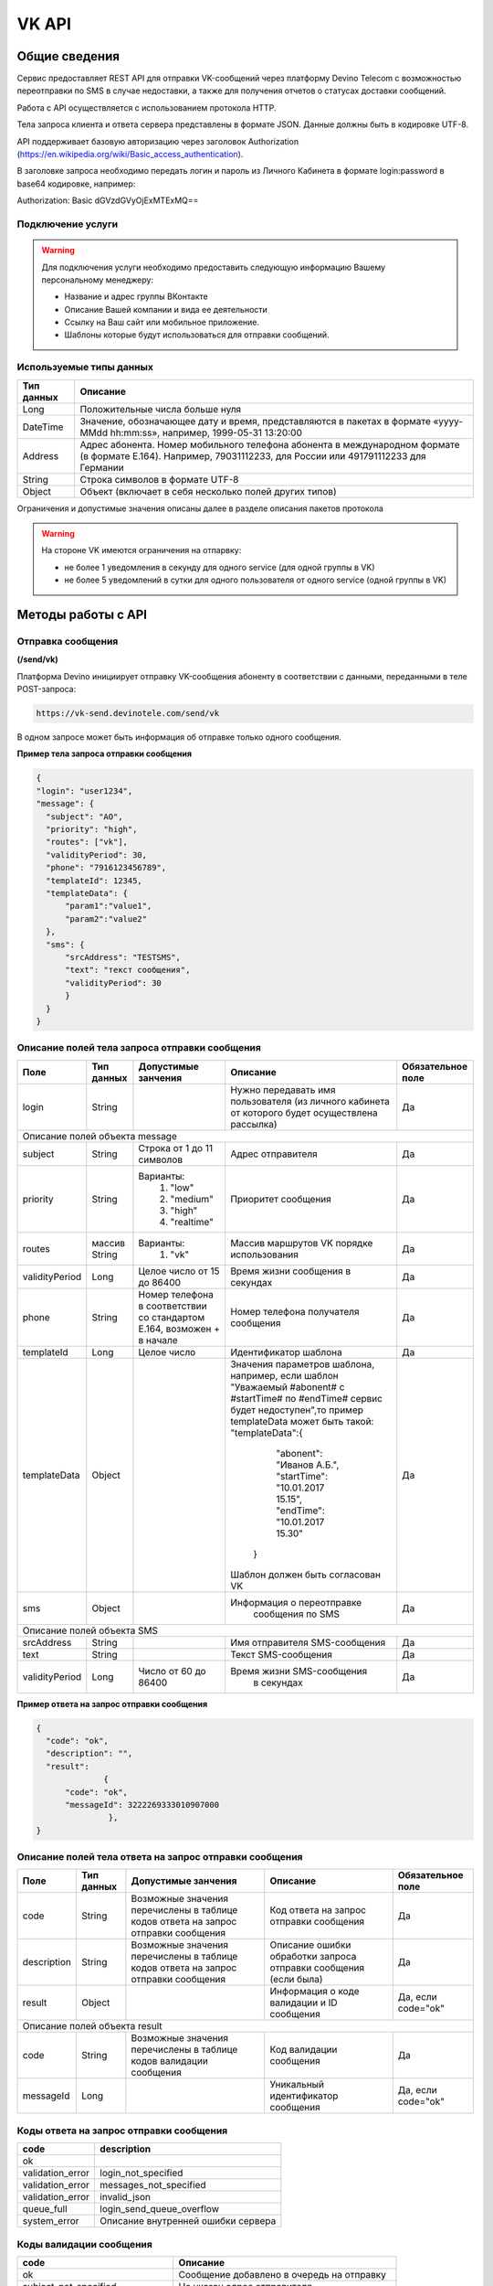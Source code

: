 VK API
======

Общие сведения
~~~~~~~~~~~~~~

Сервис предоставляет REST API для отправки VK-сообщений через платформу 
Devino Telecom с возможностью переотправки по SMS в случае недоcтавки, а также для получения отчетов о статусах доставки сообщений.

Работа с API осуществляется с использованием протокола HTTP.

Тела запроса клиента и ответа сервера представлены в формате JSON. Данные должны быть в кодировке UTF-8.

API поддерживает базовую авторизацию через заголовок Authorization (https://en.wikipedia.org/wiki/Basic_access_authentication).


В заголовке запроса необходимо передать логин и пароль из Личного Кабинета в формате login:password в base64 кодировке, например:

Authorization: Basic dGVzdGVyOjExMTExMQ==

Подключение услуги
------------------

.. warning:: Для подключения услуги необходимо предоставить следующую информацию Вашему персональному менеджеру:

 * Название и адрес группы ВКонтакте
 * Описание Вашей компании и вида ее деятельности
 * Ссылку на Ваш сайт или мобильное приложение.
 * Шаблоны которые будут использоваться для отправки сообщений.
	
Используемые типы данных
------------------------

+------------+---------------------------------------------------------------------------------------------------+
| Тип данных |    Описание                									 |
+============+===================================================================================================+
|   Long     |  Положительные числа больше нуля									 |
+------------+---------------------------------------------------------------------------------------------------+
|   DateTime |  Значение, обозначающее дату и время, представляются в пакетах в формате «yyyy-MMdd hh:mm:ss»,	 |
|	     |	например, 1999-05-31 13:20:00  									 |
+------------+---------------------------------------------------------------------------------------------------+
|   Address  |  Адрес абонента. Номер мобильного телефона абонента в международном формате (в формате E.164).	 |
|	     |	Например, 79031112233, для России или 491791112233 для Германии					 |
+------------+---------------------------------------------------------------------------------------------------+
|   String   | Строка символов в формате UTF-8									 |
+------------+---------------------------------------------------------------------------------------------------+
|   Object   | Объект (включает в себя несколько полей других типов)						 |
+------------+---------------------------------------------------------------------------------------------------+

Ограничения и допустимые значения описаны далее в разделе описания пакетов протокола

.. warning:: На стороне VK имеются ограничения на отпарвку:

 * не более 1 уведомления в секунду для одного service (для одной группы в VK)
 * не более 5 уведомлений в сутки для одного пользователя от одного service (одной группы в VK)


Методы работы с API
~~~~~~~~~~~~~~~~~~~

Отправка сообщения
------------------
**(/send/vk)**


Платформа Devino инициирует отправку VK-сообщения абоненту в соответствии с данными, переданными в теле POST-запроса:

.. code-block:: python

  https://vk-send.devinotele.com/send/vk

В одном запросе может быть информация об отправке только одного сообщения.


**Пример тела запроса отправки сообщения**

.. code-block:: python
	
  {
  "login": "user1234",
  "message": {
    "subject": "АО",
    "priority": "high",
    "routes": ["vk"],
    "validityPeriod": 30,
    "phone": "7916123456789",
    "templateId": 12345,
    "templateData": {
        "param1":"value1",
        "param2":"value2"
    },
    "sms": {
        "srcAddress": "TESTSMS",
        "text": "текст сообщения",
        "validityPeriod": 30
    	}
    }
  }


Описание полей тела запроса отправки сообщения
----------------------------------------------

+-----------------+------------+---------------------------+------------------------------------+-----------------------+
|      Поле       | Тип данных | Допустимые занчения 	   | Описание 	    	            	| Обязательное поле     |
+=================+============+===========================+====================================+=======================+
|		  |	       |    			   | Нужно передавать имя           	|			|
|		  |	       |   			   | пользователя (из личного       	| 		Да	|
|	login	  |   String   |			   | кабинета от которого будет     	|			|
|		  |	       |   			   | осуществлена рассылка)         	|			|
+-----------------+------------+---------------------------+------------------------------------+-----------------------+
|                                   Описание полей объекта message 						        |
+-----------------+------------+---------------------------+------------------------------------+-----------------------+
|  subject     	  | String     | Строка от 1 до 11 символов| Адрес отправителя    	    	|		Да	|
+-----------------+------------+---------------------------+------------------------------------+-----------------------+
|  		  | 	       |    Варианты:		   |			 	    	|      	     	        |
|		  |	       |	1) "low"	   |			 	    	|			|
|  priority 	  |  String    |	2) "medium"	   | Приоритет сообщения  	    	| 		Да	|
|		  |	       |	3) "high"	   |			  	    	|			|
|		  |	       |	4) "realtime" 	   |  			  	    	| 			|
+-----------------+------------+---------------------------+------------------------------------+-----------------------+
|  routes     	  | массив     |    Варианты:		   | Массив маршрутов VK порядке    	|			|
|		  | String     |    	1) "vk" 	   | использования  		    	|		Да	|	
+-----------------+------------+---------------------------+------------------------------------+-----------------------+
|  validityPeriod | Long       | Целое число от 15 до 86400| Время жизни сообщения 	    	|			|
|		  |	       |			   | в секундах 	   	    	| 		Да	|
+-----------------+------------+---------------------------+------------------------------------+-----------------------+
|  phone     	  | String     | Номер телефона в 	   | Номер телефона получателя	    	|			|		
|		  |	       | соответствии со стандартом| сообщения   		    	|		Да	|
|		  |	       | E.164, возможен + в начале| 			    	    	| 			|
+-----------------+------------+---------------------------+------------------------------------+-----------------------+
|  templateId     | Long       | Целое число 		   | Идентификатор шаблона   	    	| 		Да	|
+-----------------+------------+---------------------------+------------------------------------+-----------------------+
|  templateData   | Object     | 		           | Значения параметров шаблона, 	|			|
|		  |	       |			   | например, если шаблон   	        |			|
|		  |	       |			   | "Уважаемый #abonent# с #startTime# |			|
|		  |	       |			   | по #endTime# сервис будет          |			|
|		  |	       |			   | недоступен",то пример templateData |		Да	|
|		  |	       |			   | может быть такой:                  |			|
|		  |	       |			   | "templateData":{			|			|
|    		  |	       |			   |	"abonent": "Иванов А.Б.",	|			|
|    		  |            |			   |	"startTime": "10.01.2017 15.15",|			|
|   		  |	       |			   |    "endTime": "10.01.2017 15.30"   |			|
|		  |	       |			   |  }				        |			|
|		  |	       |			   | Шаблон должен быть согласован VK   |			|
+-----------------+------------+---------------------------+------------------------------------+-----------------------+
|  sms     	  | Object     |     			   | Информация о переотправке 	    	|			|
|		  |	       |			   |  сообщения по SMS		    	|		Да	|
+-----------------+------------+---------------------------+------------------------------------+-----------------------+
|					Описание полей объекта SMS 					 	        |
+-----------------+------------+---------------------------+------------------------------------+-----------------------+
| srcAddress      | String     |     			   | Имя отправителя SMS-сообщения  	|		Да	|
+-----------------+------------+---------------------------+------------------------------------+-----------------------+
| text     	  | String     |    			   | Текст SMS-сообщения    	    	| 		Да 	|
+-----------------+------------+---------------------------+------------------------------------+-----------------------+
| validityPeriod  | Long       | Число от 60 до  86400	   | Время жизни SMS-сообщения	    	|			|
|	          |	       |			   |  в секундах         	    	|		Да	|
+-----------------+------------+---------------------------+------------------------------------+-----------------------+


**Пример ответа на запрос отправки сообщения**

.. code-block:: python

  {
    "code": "ok",
    "description": "",
    "result": 
		{
        "code": "ok",
        "messageId": 3222269333010907000
   		 },
  }

Описание полей тела ответа на запрос отправки сообщения
-------------------------------------------------------

+-----------------+------------+---------------------------+------------------------+-----------------------+
|      Поле       | Тип данных | Допустимые занчения 	   | Описание 		    | Обязательное поле     |
+=================+============+===========================+========================+=======================+
|  		  | 	       | Возможные значения	   |			    |		    	    |
|		  |	       | перечислены в таблице     | Код ответа на запрос   |			    |
|	 code	  |   String   | кодов ответа на запрос    | отправки сообщения     | 		Да	    |
|		  |	       | отправки сообщения	   |			    |			    |
+-----------------+------------+---------------------------+------------------------+-----------------------+
|  		  | 	       | Возможные значения	   | Описание ошибки	    |        	            |
|		  |	       | перечислены в таблице	   | обработки запроса 	    |			    |
|   description	  |   String   | кодов ответа на запрос    | отправки сообщения     | 		Да	    |
|		  |	       | отправки сообщения	   | (если была)	    |			    |
+-----------------+------------+---------------------------+------------------------+-----------------------+
|  result         | Object     |    			   | Информация о коде	    |  Да, если code="ok"   |		  
|	          |	       | 			   | валидации и  	    |	 	    	    |
|		  |	       |			   | ID сообщения	    |		    	    |
+-----------------+------------+---------------------------+------------------------+-----------------------+
|                                           Описание полей объекта result 				    |
+-----------------+------------+---------------------------+------------------------+-----------------------+
|  		  | 	       | Возможные значения	   |			    |      	            |
|		  |	       | перечислены в таблице     | Код валидации  	    |			    |
|   code	  | String     | кодов  валидации  	   | сообщения    	    | 		Да	    |
|		  |	       | сообщения		   |			    |			    |
+-----------------+------------+---------------------------+------------------------+-----------------------+
| messageId       | Long       |    			   | Уникальный 	    |	Да, если code="ok"  |
|		  |	       |			   | идентификатор сообщения| 		    	    |
+-----------------+------------+---------------------------+------------------------+-----------------------+

Коды ответа на запрос отправки сообщения
----------------------------------------

+-------------------+-------------------------------------+
| code		    |    description                	  |
+===================+=====================================+
|  ok               |  					  |
+-------------------+-------------------------------------+
|  validation_error |  login_not_specified		  |
+-------------------+-------------------------------------+
|  validation_error |  messages_not_specified		  |
+-------------------+-------------------------------------+
|  validation_error | invalid_json			  |
+-------------------+-------------------------------------+
|  queue_full       | login_send_queue_overflow		  |
+-------------------+-------------------------------------+
|  system_error     | Описание внутренней ошибки сервера  |
+-------------------+-------------------------------------+

Коды валидации сообщения
------------------------

+------------------------------------+---------------------------------------------+
| code			             |    Описание         		      	   |
+====================================+=============================================+
| ok                                 | Сообщение добавлено в очередь на отправку   |
+------------------------------------+---------------------------------------------+
| subject_not_specified              |  Не указан адрес отправителя		   |
+------------------------------------+---------------------------------------------+
| subject_invalid                    |  Недопустимый адрес отправителя		   |
+------------------------------------+---------------------------------------------+
| priority_not_specified             | Не указан приоритет сообщения		   |
+------------------------------------+---------------------------------------------+
| priority_invalid                   | Недопустимый приоритет сообщения		   |
+------------------------------------+---------------------------------------------+
| routes_not_specified               | 	Не указаны маршруты доставки	           |
+------------------------------------+---------------------------------------------+
|  routes_invalid                    | Недопустимый набор маршрутов доставки       |
+------------------------------------+---------------------------------------------+
|  vp_invalid                        |  Недопустимый validityPeriod		   |
+------------------------------------+---------------------------------------------+
|  phone_not_specified               |  Не указан номер телефона		   |
+------------------------------------+---------------------------------------------+
|  phone_invalid                     | Недопустимый номер телефона		   |
+------------------------------------+---------------------------------------------+
|  text_not_specified                | Не указан текст сообщения	           |
+------------------------------------+---------------------------------------------+
|  text_invalid                      | Недопустимый текст сообщения		   |
+------------------------------------+---------------------------------------------+
|  sms_text_not_specified            |  Не указан текст SMS-сообщения		   |
+------------------------------------+---------------------------------------------+
|  sms_subject_not_specified         |  Не указан номер отправителя SMS-сообщения  |
+------------------------------------+---------------------------------------------+
|  sms_validity_period_not_specified | Не указано время жизни SMS-сообщения	   |
+------------------------------------+---------------------------------------------+
|  invalid_sms_validity_period       | Недопустимое время жизни SMS-сообщения	   |
+------------------------------------+---------------------------------------------+

Получение статуса сообщения
~~~~~~~~~~~~~~~~~~~~~~~~~~~
**(/status/vk)**

Платформа Devino возвращает статус доставки ранее отправленного VK-сообщения, messageId которого был ранее передан в теле GET-запроса:

.. code-block:: python

  https://vk-send.devinotele.com/status/vk?message=<ID Вашего сообщения>
  
**Описание параметров запроса статусов**

+-----------------+------------+-------------------------------------------+------------------------+-----------------------+
|      Поле       | Тип данных | Допустимые занчения 	                   | Описание 		    | Обязательное поле     |
+=================+============+===========================================+========================+=======================+
| message	  |  Long      |  					   | Идентификатор сообщения|		Да	    |
+-----------------+------------+-------------------------------------------+------------------------+-----------------------+
	
**Пример ответа на запрос статусов**

.. code-block:: python

  {
    "code": "ok",
    "description": "",
    "result": 
		{
        "id": 3222269333010907000,
        "code": "ok",
        "dlvStatus": 
				{
            "status": "undelivered",
            "statusAt": "2017-07-17 08:38:49"
        			},
        "smsStates": 
				{
        "id": 3222269333010907001
        "status": "sent"
        			}
    		}
   }

Описание полей тела ответа на запрос статусов
---------------------------------------------

+-----------------+------------+-------------------------------------------+------------------------+-----------------------+
|      Поле       | Тип данных | Допустимые занчения 	                   | Описание 		    | Обязательное поле     |
+=================+============+===========================================+========================+=======================+
|  		  | 	       | Возможные значения перечислены в таблице  | Код ответа на запрос   |          Да	    |
|   code	  |  String    | кодов ответа на запрос	статусов	   | отправки сообщения     |			    |
+-----------------+------------+-------------------------------------------+------------------------+-----------------------+
|  		  | 	       | Возможные значения перечислены в таблице  | Описание ошибки	    |          Да	    |
|		  |	       | кодов ответа на запрос	статусов	   | обработки запроса 	    |			    |
| description	  |  String    |  					   | запроса статусов 	    |			    |
|		  |	       |					   | (если была)   	    | 			    |
+-----------------+------------+-------------------------------------------+------------------------+-----------------------+
|  result     	  | Object     |    				 	   | 			    |	  Да, если code="ok |	
|		  |	       | 			               	   | 			    |	  	            |
+-----------------+------------+-------------------------------------------+------------------------+-----------------------+
|                                           Описание полей объекта result 			                	    |
+-----------------+------------+-------------------------------------------+------------------------+-----------------------+
|      id	  |  Long      |   					   | Идентификатор сообщения| 	      Да	    |
+-----------------+------------+-------------------------------------------+------------------------+-----------------------+
| code       	  | String     | Возможные значения перечислены в таблице  | Код валидации 	    |			    |
|		  |	       | кодов валидациисообщения идентификаторов  | идентификатора 	    |  	      Да	    |
|		  |	       | сообщений				   |			    |			    |
+-----------------+------------+-------------------------------------------+------------------------+-----------------------+
| dlvStatus       | Object     |    					   | Информация о статусе   |	 Да, если code="ok" |
|		  |	       |					   | сообщения		    | 		            |
+-----------------+------------+-------------------------------------------+------------------------+-----------------------+
| smsStates       | Object     |    					   | Статусы доставки  	    | 	      Нет	    |
|		  |	       |					   | SMS-сообщения	    |			    |
+-----------------+------------+-------------------------------------------+------------------------+-----------------------+
|                                           Описание полей объекта dlvStatus 				                    |
+-----------------+------------+-------------------------------------------+------------------------+-----------------------+
|	 	  |	       | enqueued – сообщение добавлено в очередь  |			    |			    |
|		  |	       | на отправки,				   |			    |			    |
|		  |	       | sent – сообщение отправлено,		   |			    |			    |
|		  |	       | delivered – сообщение доставлено,	   |			    |			    |
|		  |	       | undelivered – сообщение отправлено, 	   | Статус доставки	    |	       Да	    |
|  status         | String     | но не доставлено,			   | сообщения VK  	    |		            |
|		  |	       | failed – сообщение не доставлено 	   |			    |			    |
|		  |	       | в результате сбоя,			   |			    |		 	    |
|		  |	       | vp_expired – сообщение не доставлено 	   |			    |			    |
|		  |	       | в течение validityPeriod  		   | 			    | 			    |
+-----------------+------------+-------------------------------------------+------------------------+-----------------------+
| statusAt        | DateTime   | Возможные значения перечислены в таблице  |  Время обновления      |			    |
|		  |	       |  					   |  статуса доставки 	    | 	       Да	    |
|		  |	       |					   |  сообщения VK	    |			    |
+-----------------+------------+-------------------------------------------+------------------------+-----------------------+
| error           | String     |  Набор всех возможных ошибок заранее      | Информация о статусе   |	       Нет	    |
|		  |	       |  не предопределен			   | сообщения		    | 			    |
+-----------------+------------+-------------------------------------------+------------------------+-----------------------+
|                                           Описание полей объекта dlvStatus 				                    |
+-----------------+------------+-------------------------------------------+------------------------+-----------------------+
|    id        	  | Long       |  					   | Идентификатор  	    |	       Нет	    |
|		  |	       |					   | SMS-сообщения	    | 			    |
+-----------------+------------+-------------------------------------------+------------------------+-----------------------+
|	 	  |	       | enqueued – сообщение находится в очереди  |			    |			    |
|		  |	       | на отправку,				   |			    |			    |
|		  |	       | sent – сообщение отправлено абоненту,	   | Статус SMS-сообщения   |	        Да	    |
|		  |	       | delivered – сообщение доставлено абоненту,|			    |			    |
|		  |	       | undelivered – сообщение отправлено,       |			    |  			    |
| status	  | String     | но не доставлено абоненту	           | 			    |		            |
+-----------------+------------+-------------------------------------------+------------------------+-----------------------+


Коды ответа на запрос статусов
------------------------------


+-------------------+-------------------------------------+
| code		    |    description                      |
+===================+=====================================+
|  ok               |  					  |
+-------------------+-------------------------------------+
|  validation_error |  message_not_specified		  |
+-------------------+-------------------------------------+
|  system_error     |  Описание внутренней ошибки сервера |
+-------------------+-------------------------------------+

Коды валидации идентификаторов сообщений
----------------------------------------

+-------------------+-------------------------------------+
| code		    |    description                	  |
+===================+=====================================+
|  ok               |  Известный идентификатор сообщения  |
+-------------------+-------------------------------------+
|unknown_message_id |  Неизвестный идентификатор сообщения|
+-------------------+-------------------------------------+


Получение статуса сообщения с помощью Callback-запросов
~~~~~~~~~~~~~~~~~~~~~~~~~~~~~~~~~~~~~~~~~~~~~~~~~~~~~~~

Для получения статуса сообщения могут использоваться callback-запросы. В таком случае Платформа Devino будет отправлять POST-запрос на выбранный Вами URL каждый раз, когда у отправленного Вами сообщения будет меняться статус.
Запрос считается доставленным, если в ответ на него был получен статус HTTP(200). В противном случае будут совершаться повторные попытки доставки в течение 24 часов и по истечению этого срока статус сообщения можно будет получить только с помощью GET-запроса, описанного выше.

.. warning:: Обратите внимание, что информация о переотправке по SMS в callback-запросе не предоставляется.

.. warning:: Для получения callback-запросов от сервиса необходимо передать Вашему персональному менеджеру или в техническую поддержку (support@devinotele.com) информацию об URL, на который будут отправляться запросы.

**Пример тела callback-запроса**


.. code-block:: python

   [{
    "id":1343343,
    "status": "DELIVERED",
    "time": "2017-05-31 14:51:12"
    }]
	
  
Описание полей запроса
----------------------

+-----------------+------------+---------------------------------------------------------+-------------------+
|      Поле       | Тип данных | Описание 	                     		         | Обязательное поле |
+=================+============+=========================================================+===================+
|     id	  | Long       | Уникальный идентификатор сообщения в Платформе Devino	 |         Да  	     |
+-----------------+------------+---------------------------------------------------------+-------------------+
|   status	  | String     | Статус доставки сообщения VK	       			 |  	   Да	     |
+-----------------+------------+---------------------------------------------------------+-------------------+
|   time	  | DateTime   | Время получения статуса (по Москве, UTC+3)	         |  	   Да	     |
+-----------------+------------+---------------------------------------------------------+-------------------+
|   error	  | String     | Ошибка доставки сообщения VK (если есть)	         |  	   Да	     |
+-----------------+------------+---------------------------------------------------------+-------------------+
